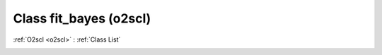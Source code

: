 Class fit_bayes (o2scl)
=======================

:ref:`O2scl <o2scl>` : :ref:`Class List`

.. _fit_bayes:

.. doxygenclass:: o2scl::fit_bayes
